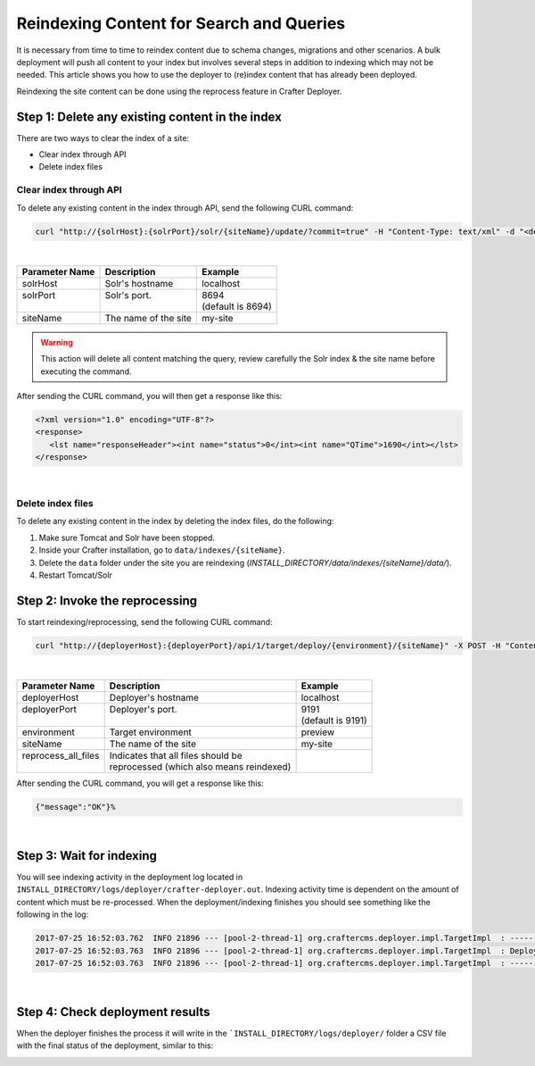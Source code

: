 .. _reindex-search:
.. index:: Search; Solr; Reindex; Crafter Search; Dev Ops; System Administrators;

=========================================
Reindexing Content for Search and Queries
=========================================

It is necessary from time to time to reindex content due to schema changes, migrations and other scenarios.
A bulk deployment will push all content to your index but involves several steps in addition to indexing which may not
be needed.  This article shows you how to use the deployer to (re)index content that has already been deployed.

Reindexing the site content can be done using the reprocess feature in Crafter Deployer.

------------------------------------------------
Step 1: Delete any existing content in the index
------------------------------------------------

There are two ways to clear the index of a site:

* Clear index through API
* Delete index files

^^^^^^^^^^^^^^^^^^^^^^^
Clear index through API
^^^^^^^^^^^^^^^^^^^^^^^

To delete any existing content in the index through API, send the following CURL command:

.. code-block:: xml

    curl "http://{solrHost}:{solrPort}/solr/{siteName}/update/?commit=true" -H "Content-Type: text/xml" -d "<delete><query>*:*</query></delete>"

|

+----------------------+-------------------------------------------+----------------------------+
|| Parameter Name      || Description                              || Example                   |
+======================+===========================================+============================+
|| solrHost            || Solr's hostname                          || localhost                 |
+----------------------+-------------------------------------------+----------------------------+
|| solrPort            || Solr's port.                             || 8694                      |
||                     ||                                          || (default is 8694)         |
+----------------------+-------------------------------------------+----------------------------+
|| siteName            || The name of the site                     || my-site                   |
+----------------------+-------------------------------------------+----------------------------+

.. WARNING::
  This action will delete all content matching the query, review carefully the Solr index & the site name before executing the command.

After sending the CURL command, you will then get a response like this:

.. code-block:: xml

   <?xml version="1.0" encoding="UTF-8"?>
   <response>
      <lst name="responseHeader"><int name="status">0</int><int name="QTime">1690</int></lst>
   </response>

|

^^^^^^^^^^^^^^^^^^
Delete index files
^^^^^^^^^^^^^^^^^^

To delete any existing content in the index by deleting the index files, do the following:

#. Make sure Tomcat and Solr have been stopped.
#. Inside your Crafter installation, go to ``data/indexes/{siteName}``.
#. Delete the ``data`` folder under the site you are reindexing (*INSTALL_DIRECTORY/data/indexes/{siteName}/data/*).
#. Restart Tomcat/Solr

-------------------------------
Step 2: Invoke the reprocessing
-------------------------------

To start reindexing/reprocessing, send the following CURL command:

.. code-block:: xml

    curl "http://{deployerHost}:{deployerPort}/api/1/target/deploy/{environment}/{siteName}" -X POST -H "Content-Type: application/json" -d '{ "reprocess_all_files": true }'

|

+----------------------+-------------------------------------------+----------------------------+
|| Parameter Name      || Description                              || Example                   |
+======================+===========================================+============================+
|| deployerHost        || Deployer's hostname                      || localhost                 |
+----------------------+-------------------------------------------+----------------------------+
|| deployerPort        || Deployer's port.                         || 9191                      |
||                     ||                                          || (default is 9191)         |
+----------------------+-------------------------------------------+----------------------------+
|| environment         || Target environment                       || preview                   |
+----------------------+-------------------------------------------+----------------------------+
|| siteName            || The name of the site                     || my-site                   |
+----------------------+-------------------------------------------+----------------------------+
|| reprocess_all_files || Indicates that all files should be       ||                           |
||                     || reprocessed (which also means reindexed) ||                           |
+----------------------+-------------------------------------------+----------------------------+

After sending the CURL command, you will get a response like this:

.. code-block:: guess

   {"message":"OK"}%

|

-------------------------
Step 3: Wait for indexing
-------------------------

You will see indexing activity in the deployment log located in ``INSTALL_DIRECTORY/logs/deployer/crafter-deployer.out``. Indexing activity time is dependent on the amount of content which must be re-processed. When the deployment/indexing finishes you should see something like the following in the log:

.. code-block:: guess

	2017-07-25 16:52:03.762  INFO 21896 --- [pool-2-thread-1] org.craftercms.deployer.impl.TargetImpl  : ------------------------------------------------------------
	2017-07-25 16:52:03.763  INFO 21896 --- [pool-2-thread-1] org.craftercms.deployer.impl.TargetImpl  : Deployment for editorial-preview finished in 2.359 secs
	2017-07-25 16:52:03.763  INFO 21896 --- [pool-2-thread-1] org.craftercms.deployer.impl.TargetImpl  : ------------------------------------------------------------

|

--------------------------------
Step 4: Check deployment results
--------------------------------

When the deployer finishes the process it will write in the ```INSTALL_DIRECTORY/logs/deployer/`` folder a CSV file with the final status of the deployment, similar to this:

.. image:: /_static/images/system-admin/deploy-results-csv.png
   :alt: Cook Books - Reindexing Deployment Results CSV File
   :width: 85 %
   :align: center

